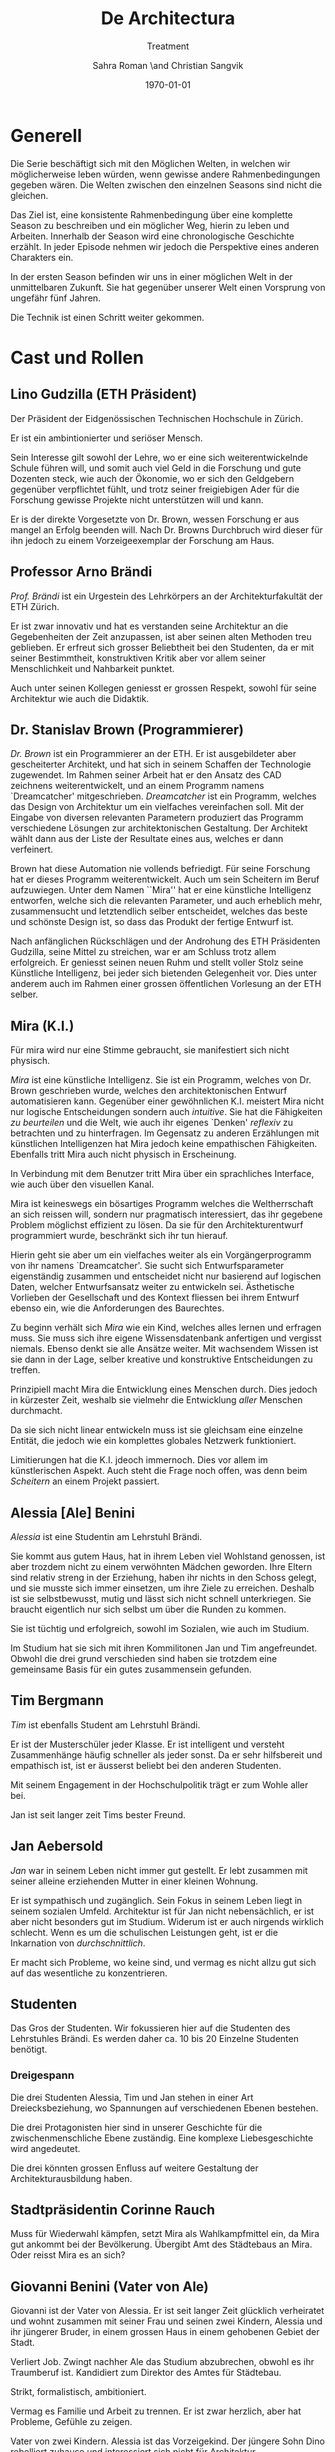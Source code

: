 #+TITLE: De Architectura
#+SUBTITLE: Treatment
#+AUTHOR: Sahra Roman \and Christian Sangvik
#+DATE: \today

#+DESCRIPTION:
#+KEYWORDS: Mira,Brandlhuber,HS2017,HS17,TV,Station,StationPlus,Station+

#+LATEX_CLASS: report
#+LATEX_CLASS_OPTIONS: [11pt,a4paper,ngerman]

#+LATEX_HEADER: \usepackage{ngerman}
#+LATEX_HEADER: \addtokomafont{disposition}{\rmfamily}

#+LATEX_HEADER_EXTRA:
#+LATEX_COMPILER: pdflatex

  
* Generell
  
  Die Serie beschäftigt sich mit den Möglichen Welten, in welchen wir
  möglicherweise leben würden, wenn gewisse andere Rahmenbedingungen gegeben
  wären. Die Welten zwischen den einzelnen Seasons sind nicht die gleichen.

  Das Ziel ist, eine konsistente Rahmenbedingung über eine komplette Season zu
  beschreiben und ein möglicher Weg, hierin zu leben und Arbeiten. Innerhalb der
  Season wird eine chronologische Geschichte erzählt. In jeder Episode nehmen
  wir jedoch die Perspektive eines anderen Charakters ein.

  In der ersten Season befinden wir uns in einer möglichen Welt in der
  unmittelbaren Zukunft. Sie hat gegenüber unserer Welt einen Vorsprung von
  ungefähr fünf Jahren.
  
  Die Technik ist einen Schritt weiter gekommen.

* Cast und Rollen

** Lino Gudzilla (ETH Präsident)
    
   Der Präsident der Eidgenössischen Technischen Hochschule in Zürich.

   Er ist ein ambintionierter und seriöser Mensch.

   Sein Interesse gilt sowohl der Lehre, wo er eine sich weiterentwickelnde
   Schule führen will, und somit auch viel Geld in die Forschung und gute
   Dozenten steck, wie auch der Ökonomie, wo er sich den Geldgebern gegenüber
   verpflichtet fühlt, und trotz seiner freigiebigen Ader für die Forschung
   gewisse Projekte nicht unterstützen will und kann.

   Er is der direkte Vorgesetzte von Dr. Brown, wessen Forschung er aus mangel
   an Erfolg beenden will. Nach Dr. Browns Durchbruch wird dieser für ihn
   jedoch zu einem Vorzeigeexemplar der Forschung am Haus.
    
** Professor Arno Brändi
    
   /Prof. Brändi/ ist ein Urgestein des Lehrkörpers an der Architekturfakultät
   der ETH Zürich.
    
   Er ist zwar innovativ und hat es verstanden seine Architektur an die
   Gegebenheiten der Zeit anzupassen, ist aber seinen alten Methoden treu
   geblieben. Er erfreut sich grosser Beliebtheit bei den Studenten, da er mit
   seiner Bestimmtheit, konstruktiven Kritik aber vor allem seiner
   Menschlichkeit und Nahbarkeit punktet.

   Auch unter seinen Kollegen geniesst er grossen Respekt, sowohl für seine
   Architektur wie auch die Didaktik.

** Dr. Stanislav Brown (Programmierer)
    
   /Dr. Brown/ ist ein Programmierer an der ETH. Er ist ausgebildeter aber
   gescheiterter Architekt, und hat sich in seinem Schaffen der Technologie
   zugewendet. Im Rahmen seiner Arbeit hat er den Ansatz des CAD zeichnens
   weiterentwickelt, und an einem Programm namens `Dreamcatcher'
   mitgeschrieben. /Dreamcatcher/ ist ein Programm, welches das Design von
   Architektur um ein vielfaches vereinfachen soll. Mit der Eingabe von
   diversen relevanten Parametern produziert das Programm verschiedene Lösungen
   zur architektonischen Gestaltung. Der Architekt wählt dann aus der Liste der
   Resultate eines aus, welches er dann verfeinert.

   Brown hat diese Automation nie vollends befriedigt. Für seine Forschung hat
   er dieses Programm weiterentwickelt. Auch um sein Scheitern im Beruf
   aufzuwiegen. Unter dem Namen ``Mira'' hat er eine künstliche Intelligenz
   entworfen, welche sich die relevanten Parameter, und auch erheblich mehr,
   zusammensucht und letztendlich selber entscheidet, welches das beste und
   schönste Design ist, so dass das Produkt der fertige Entwurf ist.

   Nach anfänglichen Rückschlägen und der Androhung des ETH Präsidenten
   Gudzilla, seine Mittel zu streichen, war er am Schluss trotz allem
   erfolgreich. Er geniesst seinen neuen Ruhm und stellt voller Stolz seine
   Künstliche Intelligenz, bei jeder sich bietenden Gelegenheit vor. Dies unter
   anderem auch im Rahmen einer grossen öffentlichen Vorlesung an der ETH
   selber.

** Mira (K.I.)
   
   Für mira wird nur eine Stimme gebraucht, sie manifestiert sich nicht
   physisch. 
    
   /Mira/ ist eine künstliche Intelligenz. Sie ist ein Programm, welches von
   Dr. Brown geschrieben wurde, welches den architektonischen Entwurf
   automatisieren kann. Gegenüber einer gewöhnlichen K.I. meistert Mira nicht
   nur logische Entscheidungen sondern auch /intuitive/. Sie hat die
   Fähigkeiten /zu beurteilen/ und die Welt, wie auch ihr eigenes `Denken'
   /reflexiv/ zu betrachten und zu hinterfragen. Im Gegensatz zu anderen
   Erzählungen mit künstlichen Intelligenzen hat Mira jedoch keine empathischen
   Fähigkeiten. Ebenfalls tritt Mira auch nicht physisch in Erscheinung.

   In Verbindung mit dem Benutzer tritt Mira über ein sprachliches Interface,
   wie auch über den visuellen Kanal.
    
   Mira ist keineswegs ein bösartiges Programm welches die Weltherrschaft an
   sich reissen will, sondern nur pragmatisch interessiert, das ihr gegebene
   Problem möglichst effizient zu lösen. Da sie für den Architekturentwurf
   programmiert wurde, beschränkt sich ihr tun hierauf.
    
   Hierin geht sie aber um ein vielfaches weiter als ein Vorgängerprogramm von
   ihr namens `Dreamcatcher'. Sie sucht sich Entwurfsparameter eigenständig
   zusammen und entscheidet nicht nur basierend auf logischen Daten, welcher
   Entwurfsansatz weiter zu entwickeln sei. Ästhetische Vorlieben der
   Gesellschaft und des Kontext fliessen bei ihrem Entwurf ebenso ein, wie die
   Anforderungen des Baurechtes.

   Zu beginn verhält sich /Mira/ wie ein Kind, welches alles lernen und
   erfragen muss. Sie muss sich ihre eigene Wissensdatenbank anfertigen und
   vergisst niemals. Ebenso denkt sie alle Ansätze weiter. Mit wachsendem
   Wissen ist sie dann in der Lage, selber kreative und konstruktive
   Entscheidungen zu treffen.
    
   Prinzipiell macht Mira die Entwicklung eines Menschen durch. Dies jedoch in
   kürzester Zeit, weshalb sie vielmehr die Entwicklung /aller/ Menschen
   durchmacht.
    
   Da sie sich nicht linear entwickeln muss ist sie gleichsam eine einzelne
   Entität, die jedoch wie ein komplettes globales Netzwerk funktioniert.
    
   Limitierungen hat die K.I. jdeoch immernoch. Dies vor allem im
   künstlerischen Aspekt. Auch steht die Frage noch offen, was denn beim
   /Scheitern/ an einem Projekt passiert.

** Alessia [Ale] Benini
    
   /Alessia/ ist eine Studentin am Lehrstuhl Brändi.
    
   Sie kommt aus gutem Haus, hat in ihrem Leben viel Wohlstand genossen, ist
   aber trozdem nicht zu einem verwöhnten Mädchen geworden. Ihre Eltern sind
   relativ streng in der Erziehung, haben ihr nichts in den Schoss gelegt, und
   sie musste sich immer einsetzen, um ihre Ziele zu erreichen. Deshalb ist sie
   selbstbewusst, mutig und lässt sich nicht schnell unterkriegen. Sie braucht
   eigentlich nur sich selbst um über die Runden zu kommen.

   Sie ist tüchtig und erfolgreich, sowohl im Sozialen, wie auch im Studium.

   Im Studium hat sie sich mit ihren Kommilitonen Jan und Tim
   angefreundet. Obwohl die drei grund verschieden sind haben sie trotzdem eine
   gemeinsame Basis für ein gutes zusammensein gefunden.

** Tim Bergmann
    
   /Tim/ ist ebenfalls Student am Lehrstuhl Brändi.

   Er ist der Musterschüler jeder Klasse. Er ist intelligent und versteht
   Zusammenhänge häufig schneller als jeder sonst. Da er sehr hilfsbereit und
   empathisch ist, ist er äusserst beliebt bei den anderen Studenten.
    
   Mit seinem Engagement in der Hochschulpolitik trägt er zum Wohle aller bei.
    
   Jan ist seit langer zeit Tims bester Freund.

** Jan Aebersold
    
   /Jan/ war in seinem Leben nicht immer gut gestellt. Er lebt zusammen mit
   seiner alleine erziehenden Mutter in einer kleinen Wohnung.
    
   Er ist sympathisch und zugänglich. Sein Fokus in seinem Leben liegt in
   seinem sozialen Umfeld. Architektur ist für Jan nicht nebensächlich, er ist
   aber nicht besonders gut im Studium. Widerum ist er auch nirgends wirklich
   schlecht. Wenn es um die schulischen Leistungen geht, ist er die Inkarnation
   von /durchschnittlich/.
    
   Er macht sich Probleme, wo keine sind, und vermag es nicht allzu gut sich
   auf das wesentliche zu konzentrieren.

    
** Studenten
    
   Das Gros der Studenten. Wir fokussieren hier auf die Studenten des
   Lehrstuhles Brändi. Es werden daher ca. 10 bis 20 Einzelne Studenten
   benötigt. 

*** Dreigespann
    
    Die drei Studenten Alessia, Tim und Jan stehen in einer Art
    Dreiecksbeziehung, wo Spannungen auf verschiedenen Ebenen bestehen.

    Die drei Protagonisten hier sind in unserer Geschichte für die
    zwischenmenschliche Ebene zuständig. Eine komplexe Liebesgeschichte wird
    angedeutet.

    Die drei könnten grossen Enfluss auf weitere Gestaltung der
    Architekturausbildung haben.
    

** Stadtpräsidentin Corinne Rauch
    
   Muss für Wiederwahl kämpfen, setzt Mira als Wahlkampfmittel ein, da Mira gut
   ankommt bei der Bevölkerung.  Übergibt Amt des Städtebaus an Mira. Oder
   reisst Mira es an sich?
    
** Giovanni Benini (Vater von Ale)
     
   Giovanni ist der Vater von Alessia. Er ist seit langer Zeit glücklich
   verheiratet und wohnt zusammen mit seiner Frau und seinen zwei Kindern,
   Alessia und ihr jüngerer Bruder, in einem grossen Haus in einem gehobenen
   Gebiet der Stadt.
     
   Verliert Job. Zwingt nachher Ale das Studium abzubrechen, obwohl es ihr
   Traumberuf ist.  Kandidiert zum Direktor des Amtes für Städtebau.
     
   Strikt, formalistisch, ambitioniert.
     
   Vermag es Familie und Arbeit zu trennen.  Er ist zwar herzlich, aber hat
   Probleme, Gefühle zu zeigen.

   Vater von zwei Kindern. Alessia ist das Vorzeigekind.  Der jüngere Sohn
   Dino rebelliert zuhause und interessiert sich nicht für Architektur.
     
   Ist glücklich verheiratet, neigt jedoch seit seiner Kandidatur für das Amt
   des Direktors dazu, zu viel Zeit im Büro abzusitzen.
    
** Architekten
    
   Eine kleine Gruppe von Architekten.
  
** Medien Zürich
    
   Einige Journalisten, die bei Pressekonferenzen dabei sind und ein
   Fernsehteam.

** Zürcher Bevölkerung
    
   Eine Gruppe Zürcher Stadtbewohner

* Season 1 | Mira
  
  Die Geschichte erzählt aus der Perspektive von wechselnden Protagonisten aber
  mit Mira als Hauptfigur.

** Geschichte
   
*** Setup
   
     Dr. Brown hat Erfolg mit der Programmierung der K.I.

*** Plotpoint I
    
    Mira nimmt an Wettbewerb teil und gewinnt. Die Menschen sind begeistert vom
    Design und den vorgeschlagenen Kosten und Bauzeiten.
   
*** Rising Action
    
    Lagerbildung. Zürcher nehmen Mira positiv auf, durch alle Vorteile,
    Architekten kämpfen aber dagegen an, weil sie obsolet werden.

*** Peak
    
    Mira übernimmt Amt für Städtebau. Mit dem läuft Mira auf vieler Hardware,
    was ein Ausschalten quasi unmöglich macht.

*** Falling Action
    
    Mittlerweile hat Mira viele Feinde, da sie nach und nach alle überflüssig
    macht. Jemand versucht Mira auszuschalten. Anschläge werden
    verübt. Studentenbewegungen wehren sich mittlwerweile aktiv gegen Mira.

*** Plotpoint II
    
    Mira Failure
   
    Mira entwickelt die "perfekte" Architektur, kommt ans Ende des
    Lernprozesses. Allerdings sind die Menschen nicht so weit, das Resultat zu
    akzeptieren. Für die beteiligten Menschen fehlt der Prozess. Wir können
    keine Endgültige Lösung akzeptieren, wenn wir nicht verstehen können, wie
    man darauf kommt. Ausserdem brauchen wir zeit, um uns an Neues zu
    gewöhnen. Im Endeffekt ist Mira einfach zu schnell für den Menschen.
    
    Es muss ein prinzipieller Fehler vorliegen, wenn das Endresultat der
    Entwicklung nicht angenommen wird. Wenn das Resultat quasi falsch ist, kann
    die Methode nicht stimmen.
    
    Mira kommt an ihre Grenzen. Irgendwann ist jeder Wettbewerb gelöst, und
    dann?  Infrastrukturelle Engpässe Im Versuch, die Architektur komplett neu
    zu denken, und allen Balast wie auch die Geschichte abzuwerfen, entwickelt
    Mira die "perfekte" Architektur.

*** Resolution
    
    Studium passt sich an neue Gegebenhenheiten an, Menschen lernen, damit
    umzugehen, und eine neue Rolle in der Architektur einzunehmen. Brändi, der
    konservative Professor initiiert Versöhnung mit der Maschine. Botschaft am
    Ende: Alle haben sich damit abgefunden, dass Mira mittlerweile Teil der
    Gesellschaft wird. Man sieht aber, wie Brown Mira 2.0 entwickelt.
    Hoffnungsvolles aber ungewisses Ende.
    
** Geschichte
   
   Die erste Season wird in acht Episoden erzählt. Jede aus der Sicht eines
   anderen Protagonisten.

   Es geht um die Geschichte der Architekten, Architekturstudenten und die Rolle
   der Technik in der Gesellschaft.
   
   Die Geschichte spielt in der nahen Zukunft, circa fünf Jahre von uns
   entfernt. Die Gegeben- und Gepflogenheiten in der Gesellschaft sind den
   unseren weitestgehend ähnlich, nur hat sich das Handwerk der Architekten
   einigermassen geändert.

   Die Architekten und Architekturstudenten brauchen nicht mehr den ganzen
   Entwurf von Hand zu machen, oder zumindest nicht mehr von Hand
   einzugeben. Mit einem Programm namens /Dreamcatcher/ ist es möglich,
   Parameter eines Projektes zu beschreiben, anhand welcher der Computer
   selbstständig Designs erarbeitet. Diese werden dann von den Architekten
   eingesehen und beurteilt. Vielversprechende Ansätze werden dann manuell
   weiterentwickelt.

   Das Studium der Architektur ist aber zum Zeitpunkt der Geschichte prinzipiell
   immer noch das selbe, welches wir gewohnt sind. Der Hauptunterschied liegt
   lediglich darin, dass wir weniger Zeit darauf verwenden, die Gedanken in
   Pläne zu übersetzen, da dieser Prozess mittels Software weitgehend
   automatisiert wurde.
   
   Forschung im Bereich der Künstlichen Intelligenz und Softwareautomation
   werden an der ETH Zürich gross geschrieben.

   Ein Entwickler an der ETH, /Dr. Brown/, der seines Zeichens auch ausgebildeter
   Architekt ist, es jedoch nie richtig geschafft hat in der Welt der
   Architekten Fuss zu fassen, hat sich der Automation des Entwurfsprozesses
   verschrieben. Er hat bereits an Dreamcatcher mitgeschrieben, und ist in
   seinem Forschungsprojekt nun damit beschäftigt, die Software grundlegend
   weiter zu entwickeln und sie mit den Ansätzen der Künstlichen Intelligenz zu
   paaren. So dass am Schluss der Computer nicht eine Auswahlsendung an
   verschiedenen Entwurfsgrundlagen basierend auf der logischen Interpretation
   relevanter Parameter entsteht, sondern aus komplett eigenem Schaffen des
   Computers der fertige Entwurf resultieren soll. Unter dem Codenamen /Mira/
   hat er also eine Künstliche Intelligenz für die Architektur geschrieben.

   /Miras/ Handlungsfeld ist ausschliesslich an die Architektur gebunden. Sie
   soll keine Künstliche intelligenz werden, welche allgemeine Probleme lösen
   soll, diejenigen der Architektur aber im Detail.

   /Mira/ wird, nachdem der Präsident der ETH, /Gudzilla/, die Mittel der nicht
   von grossen Erfolgen gekürten Forschung von /Dr. Brown/ streichen will, aus
   /Dr. Browns/ Labor gestohlen. Interne Ermittlungen wegen dieses Diebstahles
   werden eingeleitet, versiegen jedoch bald im Nichts.

   In einem öffentlichen Architekturwettbewerb der Stadt Zürich wird später ein
   Beitrag abgegeben, der die anderen um ein vielfaches überflügelt und
   gewinnt. Es stellt sich heraus, dass dies der Beitrag von /Mira/ ist. Eine
   Grundsatzdebatte über das Paradigma einer künstlichen Intelligenz an einem
   Wettbewerb und deren Zulassung wird angebrochen.

   Die Jury der Stadt, unter der Leitung von /Giovanni/, der Anwärter auf das
   frei werdende Amt des Direktors für Städtebau der Stadt Zürich ist, ringt
   sich unter Skepsis und Begeisterung dazu durch, das Projekt zu zu lassen, und
   die Künstliche Intelligenz mit der weiteren Ausführung zu beauftragen.
   
   Als der Erfolg der K.I. publik wird, wird auch deren erschaffer, /Dr. Brown/
   von den Medien heimgesucht. Er geniesst seine neu erlangte Berühmtheit und
   stellt sein Werk gerne und umfassend vor.

   Nach diesem Durchbruch stellt sich /Gudzilla/ vollumfänglich hinter /Brown/
   und verwendet diesen als Vorzeigebeispiel der Forschung an der ETH.

   Die Zürcher sind der Neuerung zum grössten Teil extrem positiv
   gegenüber. Durch /Mira/ und ihre effizienten Ansätze können die Kosten für
   Planung und Erstellung eines Gebäudes extrem gesenkt werden.

    
*** Mira geburt

*** Mira nimmt Teil an Wettbewerb

*** Mira gewinnt Wettbewerb

*** Medienrummel um Mira, Positive Reaktion der Zürcher

*** Mira übernimmt Amt für Städtebau

*** Anschläge auf Mira (von feindlichem Lager)

*** Mira Fail

*** Veränderte Einstellung des Departements für Architektur gegenüber Mira

*** Designer arbeiten mit Mira. Aber Brown hat schon Mira 2.0 in Entwicklung

*** Resolution
    

** Episoden

*** Episode 1 | Genesis
    
    Die erste Episode wird aus der Perspektive von Jan Aebersold erzählt.
    
    Jan wacht eines dienstagmorgens an seinem Schreibtisch auf. Er hat versucht
    die Nacht durch zu arbeiten, ist dabei aber eingeschlafen. Der Grund für
    seinen Eifer ist die kommende Kritik am Mittwoch Vormittag.

    Jan ist mit seinem Projekt noch lange nicht so weit, dass er etwas zu
    präsentieren oder besprechen hätte. Er schafft es einfach nicht die für
    dieses Projekt notwendigen Parameter richtig einzustellen, so dass sich ihm
    ein stimmiges Resultat offenbaren würde.

    Daher hat Jan sich mit seinem besten Freund Tim verabredet. Tim soll Jan
    helfen einen Ansatz zu finden, damit dieser seinen Entwurf weiterentwickeln
    kann. Die Zeit dafür hat Tim, da er seinen eigenen Entwurf immer schon Tage
    vor der Abgabe fertig hat. Er ist von seiner Arbeitsmoral her das pure
    Gegenteil von Jan.

    Hastig wirft Jan alle Sachen, die er für den Tag braucht in seinen Rucksack
    und macht sich auf den Weg an die ETH. Da er für seine Verabredung mit Tim
    späht dran ist, warted dieser bereits auf Jan.

    In der Koje versuchen die beiden gemeinsam für Jan einen Ansatz zu
    generieren, den er dann weiter verarbeiten kann. Leider kann sich Jan in der
    Anwesenheit von Alessia, einer Komilitonin sehr leicht ablenken.
    
    Parallel dazu sehen wir die Geschichte von Dr. Brown. Brown ist
    Softwareentwickler an der ETH und hat im Rahmen seiner Forschung eine
    Künstliche Intelligenz entwickelt, welche jedoch noch nicht ganz fertig
    ist. An diesem Morgen hat Brown ein Treffen mit dem Präsidenten der ETH,
    Lino Gudzilla. Gudzilla erklärt Brown, dass er seine Forschung aus Knappheit
    an Forschungsgeldern und mangels Erfolgen von Brown nicht mehr finanzieren
    wird, und stellt Brown als wissenschaftlichen Mitarbeiter frei. So bleibt
    Brown nur noch seine Stelle an der ETH, wo er als Helpdeskmitarbeiter für
    Computerprobleme den Studenten mit ihren technischen Schwierigkeiten zur
    Setie steht.

    Alle Versuche Gudzilla zu überreden, ihm einen Aufschub zu gewähren schlagen
    fehl.

    Unterdessen muss sich Jan zu allem Überfluss noch mit eben solchen
    technischen Schwierigkeiten herumschlagen. Sein Parameterdesign-Programm
    `Dreamfetcher' stürzt ständig ab. Auch Tim und Alessia, die sehr gut mit
    Computern umgehen kann, können ihm nicht helfen, weshalb er sich gezwungen
    fühlt, den Helpdesk aufzusuchen.

    Brown am Helpdesk sieht im alten Computer Jans die perfekte Gelegenheit
    seine noch nicht fertige K.I. auszuprobieren, um letztendlich mit
    offensichtlichen Erfolgen trotzdem wieder als wissenschaftlicher Mitarbeiter
    eingestellt zu werden. Er erzählt Jan also, dass er das Problem bis zum
    Abend beheben werde. Jan kommt in eine riesige Not, da er so seine Abgabe
    niemals schaffen wird. Resigniert stimmt er aber dennoch zu, da dies die
    letzte Chance auf Erfolg ist.

    Brown installiert die K.I. namens `Mira' auf Jans Computer, und meldet sich
    bei ihm, dass er seinen Computer abhohlen kann. Er macht Jan glauben, er
    habe lediglich eine neuere Version von Dreamfetcher installiert, die jedoch
    viel mächtiger sei.

    Jan probiert zuhause noch das schlimmste zu vermeiden, und ist überrascht,
    wie eigenständig das Programm funktioniert. Mittels Sprachsteuerung ung der
    Eigeninitiative der K.I. gelingt letztendlich der Vollständige Entwurf
    seiner Abgabe. Noch dazu ist sie in diesem Fall nicht wie sonst besonders
    durchschnittlich sondern überragend.

    Seine Kritik läuft äusserst gut, und alle sind überrascht. In der Jury
    sitzen neben Prof. Brändi noch Giovanni Benini vom Amt für Städtebau und
    eine andere etablierte Architektin. Abends als die anderen Studenten ihren
    kleinen Erfolg begiessen wollen, meldet sich Jan, der sonst für solche Dinge
    stets an vorderster Front steht ab. Mira verlangt in ihrer Lernphase viel
    Aufmerksamkeit und beansprucht so viel von Jans Zeit.

    An diesem Abend kommen sich Tim und Alessia näher. Jan fällt am nächsten Tag
    sofort auf, dass etwas anders ist. Jan und Tim haben eine
    Auseinandersetzung, wo es um die Eifersucht gegenüber des jeweils anderen geht.
    
    Ohne auf eine richtig gute Lösung gekommen zu sein gehen die beiden
    auseinander. Zuhause versucht Mira wieder von Jans Wissen zu profitieren. Er
    ist aber nicht in der Stimmung und klappt den Laptop zu.

    Auflösend sieht man am Schluss Brown hinter seinem Monitor sitzen, wo die
    Pläne angezeigt werden, welche Jan tags zuvor präsentiert hat.
    
    
*** Episode 2 | Giovanni
    
    Die zweite Episode wird aus der Perspektive von Giovanni Benini erzählt.
    
    Man sieht Giovanni zuhause. Seine Tochter

    
    Mira nimmt an einem Wettbewerb teil und gewinnt diesen.

    Beziehung zur Tochter. Will nur das beste für seine Tochter und erachtet die
    Ausbildung als etwas des wichtigsten.
    
    Wettbewerb von hinter der Kulisse.
    
    Die Jury behandelt den Wettbewerb anonym und findet erst nach der
    Beurteilung heraus, dass Mira eine Küstliche Intelligenz ist. Eine Debatte
    über das weitere Verhalten bricht aus.
    
     Ein Wettbewerb der Stadt wird von Giovanni betreut.  Wettbewerb neigt sich
     dem Ende zu.

***** Beziehung/Situation zu hause + bei Arbeit

***** Vorbereitung Jurierung

***** Diskussion der Jury über Einreichungen

***** Jury kürt Miras Projekt als Sieger

***** Mira ist ein Programm

***** Widerrufung des Siegerprojekts

***** Diskussion der Jury über Mira - Grundsatzentschid

***** Mira darf weitermachen

*** Episode 3 | Dr. Brown

**** Punkte in Geschichte
    
***** Alles läuft nach Plan, Brown beobachtet Jan weiterhin im geheimen

***** Medienrummel um Mira > Wer ist der Erschaffer

***** Brown gibt sich zu erkennen

***** TV interview goes viral

***** Vorlesung > Angriff der Arch Studenten

***** Gudzilla findet heraus, dass Brown Mira gestohlen hat.

***** Einladung nach MIT / internationale Vorträge

***** Brown bekommt gute Angebote aus der Privatwirtschaft zum Weiterentwicklung seiner K.I.

***** Gudzilla erpresst Brown, damit dieser bleibt (Weiss dass Brown geleakt hat)
   
*** Episode 4 | Stadtpräsidentin Rauch
   
**** Punkte in Geschichte

***** Rauch zuhause, schöne Beziehung

***** Release Abstimmung kommt vors Volk (Miras Projekt)

***** Positive Reaktion der Zürcher über Miras Projekt. Finanzpolitik wird besser

***** Rauch wird wiedergewählt

***** Giovanni sucht Gespräch mit Stadtpräsidentin, beklagt sich wegen steuerung der Server. Auch andere Anliegen der Architekten werden vorgetragen.

***** Rauch nimmt Kontakt mit Mira auf

***** Massenentlassung im Amt für Städtebau
      
***** Mira übernimmt Amt für Städtebau
   
*** Episode 5 | Alessia

**** Punkte in Geschichte

***** Alessia ist sehr engagiert für die Architektur. Grosser Traum. Voller Stundenplan und sehr integriert

***** Giovanni aufgebracht zuhause, wütend und verzweifelt. Verliert Job. Regt sich über sich selber auf

***** Giovanni sieht keine Zukunft in der Architektur. Erwartet von Alessia, dass sie das Studium wechselt

***** Innerer Clinch, grenzt sich ab

***** Versöhnung mit Bruder

***** Ale rebelliert

***** Alessia redet mit Tim über Situation gesteht inneren Clinch. Gibt ihm Infos von zu hause.

***** Ale und Tim entscheiden sich Widerstand zu leisten.

***** Jan zeigt Alessia und Tim Mira

*** Episode 6 | Tim

**** Punkte in Geschichte

***** Ale wird wütend, Tim als Vermittler zwischen Jan und Ale

***** Versöhnung. Was könnte man tun? Alle wieder vereint

***** Gemeinsame Planung für Massnahmen gegen Mira

***** Anschläge

***** Niederlage der Studentenbewegung, Resignation

***** Tim vermag abermals alle zu motivieren

***** lange Krisensitzung

***** Mira Fail, Nur noch Baustelle in der Stadt

*** Episode 7 | Professor Brändi
   
**** Punkte in Geschichte

***** Prof. Brändi versucht an ETH zu gelangen. Muss zu fuss kommen, da Infrastruktur erliegt.

***** Brändi und Studenten kommen zusammen.

***** Fünf Tage später haben sich die Leute an die gegebenheiten angepasst, ganz nach Brändis Vorbild zu fuss oder mit Velo
      
      Bild auf dem man sieht, wie die Menschen die Strassen zur Fussgängerzone
      gemacht haben.

***** Studenten gehen unter Führung von Brändi auf Baustelle, stoppen Materialzufuhr

***** Versuchen Brown zu finden, finden ihn

***** Studenten und Brändi versuchen Bronw auf ihre seite zu bringen

***** Brown willigt ein zu helfen

***** Mira upgrade

***** Mira keine Alleinmacht mehr

***** Anders Denken, Mira stoppen, aber nicht radikal vernichten

*** Episode 8 | Gudzilla
   
**** Punkte in Geschichte

***** 
